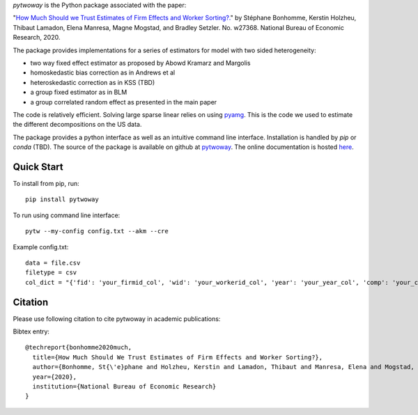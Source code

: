 `pytwoway` is the Python package associated with the paper:

"`How Much Should we Trust Estimates of Firm Effects and Worker Sorting?. <https://www.nber.org/system/files/working_papers/w27368/w27368.pdf>`_" 
by Stéphane Bonhomme, Kerstin Holzheu, Thibaut Lamadon, Elena Manresa, Magne Mogstad, and Bradley Setzler.  
No. w27368. National Bureau of Economic Research, 2020.

The package provides implementations for a series of estimators for model with two sided heterogeneity:

* two way fixed effect estimator as proposed by Abowd Kramarz and Margolis
* homoskedastic bias correction as in Andrews et al
* heteroskedastic correction as in KSS (TBD)
* a group fixed estimator as in BLM
* a group correlated random effect as presented in the main paper

The code is relatively efficient. Solving large sparse linear relies on using `pyamg <https://github.com/pyamg/pyamg>`_. This is the code we used to estimate the different decompositions on the US data. 

The package provides a python interface as well as an intuitive command line interface. Installation is handled by `pip` or `conda` (TBD). The source of the package is available on github at `pytwoway <https://github.com/tlamadon/pytwoway>`_. The online documentation is hosted  `here <https://tlamadon.github.io/pytwoway/>`_.

Quick Start
-----------

To install from pip, run::

  pip install pytwoway

To run using command line interface::

  pytw --my-config config.txt --akm --cre

Example config.txt::

    data = file.csv
    filetype = csv
    col_dict = "{'fid': 'your_firmid_col', 'wid': 'your_workerid_col', 'year': 'your_year_col', 'comp': 'your_compensation_col'}"


Citation
--------

Please use following citation to cite pytwoway in academic publications:

Bibtex entry::

  @techreport{bonhomme2020much,
    title={How Much Should We Trust Estimates of Firm Effects and Worker Sorting?},
    author={Bonhomme, St{\'e}phane and Holzheu, Kerstin and Lamadon, Thibaut and Manresa, Elena and Mogstad, Magne and Setzler, Bradley},
    year={2020},
    institution={National Bureau of Economic Research}
  }
